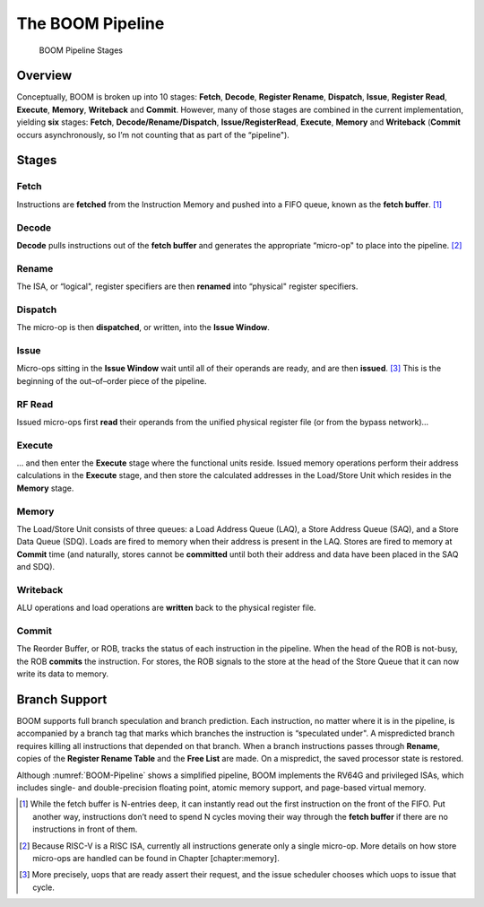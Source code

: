 The BOOM Pipeline
=================

.. _BOOM-Pipeline:
.. figure:: /figures/boom_stages.png
    :alt: BOOM Pipeline Stages

    BOOM Pipeline Stages

Overview
--------

Conceptually, BOOM is broken up into 10 stages: **Fetch**, **Decode**,
**Register Rename**, **Dispatch**, **Issue**, **Register Read**, **Execute**, **Memory**,
**Writeback** and **Commit**. However, many of those stages are
combined in the current implementation, yielding **six** stages:
**Fetch**, **Decode/Rename/Dispatch**, **Issue/RegisterRead**, **Execute**,
**Memory** and **Writeback** (**Commit** occurs asynchronously, so
I’m not counting that as part of the “pipeline").

Stages
------

Fetch
^^^^^

Instructions are **fetched** from the Instruction Memory and
pushed into a FIFO queue, known as the **fetch buffer**. [1]_

Decode
^^^^^^

**Decode** pulls instructions out of the **fetch buffer** and
generates the appropriate “micro-op" to place into the
pipeline. [2]_

Rename
^^^^^^

The ISA, or “logical", register specifiers are then **renamed**
into “physical" register specifiers.

Dispatch
^^^^^^^^

The micro-op is then **dispatched**, or written, into the
**Issue Window**.

Issue
^^^^^

Micro-ops sitting in the **Issue Window** wait until all of
their operands are ready, and are then **issued**. [3]_ This is
the beginning of the out–of–order piece of the pipeline.

RF Read
^^^^^^^

Issued micro-ops first **read** their operands from the unified
physical register file (or from the bypass network)...

Execute
^^^^^^^

... and then enter the **Execute** stage where the functional
units reside. Issued memory operations perform their address
calculations in the **Execute** stage, and then store the
calculated addresses in the Load/Store Unit which resides in the
**Memory** stage.

Memory
^^^^^^

The Load/Store Unit consists of three queues: a Load Address Queue
(LAQ), a Store Address Queue (SAQ), and a Store Data Queue (SDQ).
Loads are fired to memory when their address is present in the
LAQ. Stores are fired to memory at **Commit** time (and
naturally, stores cannot be **committed** until both their
address and data have been placed in the SAQ and SDQ).

Writeback
^^^^^^^^^

ALU operations and load operations are **written** back to the
physical register file.

Commit
^^^^^^

The Reorder Buffer, or ROB, tracks the status of each instruction
in the pipeline. When the head of the ROB is not-busy, the ROB
**commits** the instruction. For stores, the ROB signals to the
store at the head of the Store Queue that it can now write its
data to memory.

Branch Support
--------------

BOOM supports full branch speculation and branch prediction. Each
instruction, no matter where it is in the pipeline, is accompanied by a
branch tag that marks which branches the instruction is “speculated
under". A mispredicted branch requires killing all instructions that
depended on that branch. When a branch instructions passes through
**Rename**, copies of the **Register Rename Table** and the **Free
List** are made. On a mispredict, the saved processor state is
restored.

Although :numref:`BOOM-Pipeline` shows a simplified pipeline, BOOM
implements the RV64G and privileged ISAs, which includes single- and
double-precision floating point, atomic memory support, and page-based
virtual memory.

.. [1] While the fetch buffer is N-entries deep, it can instantly read
    out the first instruction on the front of the FIFO. Put another way,
    instructions don’t need to spend N cycles moving their way through
    the **fetch buffer** if there are no instructions in front of
    them.

.. [2] Because RISC-V is a RISC ISA, currently all instructions generate
    only a single micro-op. More details on how store micro-ops are
    handled can be found in Chapter \[chapter:memory\].

.. [3] More precisely, uops that are ready assert their request, and the
    issue scheduler chooses which uops to issue that cycle.
